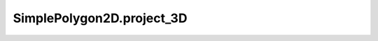 SimplePolygon2D.project_3D
==========================

.. automethod:: crossproduct.simple_polygon.SimplePolygon2D.project_3D